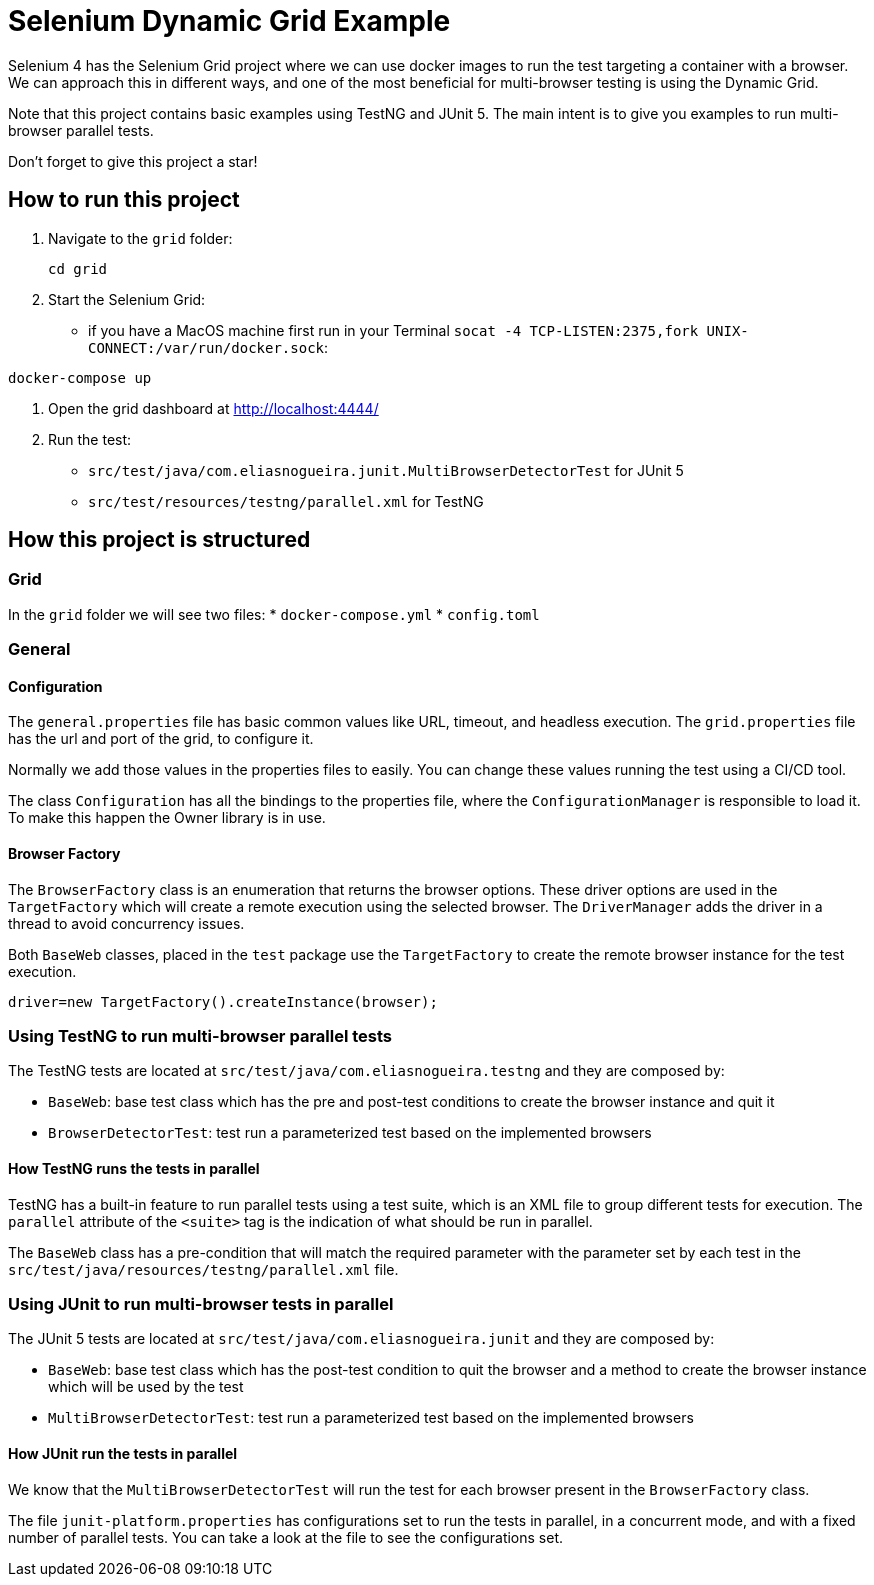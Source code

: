 = Selenium Dynamic Grid Example

Selenium 4 has the Selenium Grid project where we can use docker images to run the test targeting a container with a browser.
We can approach this in different ways, and one of the most beneficial for multi-browser testing is using the Dynamic Grid.

Note that this project contains basic examples using TestNG and JUnit 5.
The main intent is to give you examples to run multi-browser parallel tests.

Don’t forget to give this project a star!

== How to run this project

. Navigate to the `grid` folder:
+
[source,bash]
----
cd grid
----

. Start the Selenium Grid:
* if you have a MacOS machine first run in your Terminal `socat -4 TCP-LISTEN:2375,fork UNIX-CONNECT:/var/run/docker.sock`:

[source,shell]
----
docker-compose up
----

. Open the grid dashboard at http://localhost:4444/

. Run the test:
* `src/test/java/com.eliasnogueira.junit.MultiBrowserDetectorTest` for JUnit 5
* `src/test/resources/testng/parallel.xml` for TestNG

== How this project is structured

=== Grid

In the `grid` folder we will see two files:
* `docker-compose.yml`
* `config.toml`

=== General

==== Configuration

The `general.properties` file has basic common values like URL, timeout, and headless execution.
The `grid.properties` file has the url and port of the grid, to configure it.

Normally we add those values in the properties files to easily.
You can change these values running the test using a CI/CD tool.

The class `Configuration` has all the bindings to the properties file, where the `ConfigurationManager` is responsible to load it.
To make this happen the Owner library is in use.

==== Browser Factory

The `BrowserFactory` class is an enumeration that returns the browser options.
These driver options are used in the `TargetFactory` which will create a remote execution using the selected browser.
The `DriverManager` adds the driver in a thread to avoid concurrency issues.

Both `BaseWeb` classes, placed in the `test` package use the `TargetFactory` to create the remote browser instance for the test execution.

[source,java]
----
driver=new TargetFactory().createInstance(browser);
----

=== Using TestNG to run multi-browser parallel tests

The TestNG tests are located at `src/test/java/com.eliasnogueira.testng` and they are composed by:

- `BaseWeb`: base test class which has the pre and post-test conditions to create the browser instance and quit it
- `BrowserDetectorTest`: test run a parameterized test based on the implemented browsers

==== How TestNG runs the tests in parallel

TestNG has a built-in feature to run parallel tests using a test suite, which is an XML file to group different tests for execution.
The `parallel` attribute of the `<suite>` tag is the indication of what should be run in parallel.

The `BaseWeb` class has a pre-condition that will match the required parameter with the parameter set by each test in the `src/test/java/resources/testng/parallel.xml` file.

=== Using JUnit to run multi-browser tests in parallel

The JUnit 5 tests are located at `src/test/java/com.eliasnogueira.junit` and they are composed by:

- `BaseWeb`: base test class which has the post-test condition to quit the browser and a method to create the browser instance which will be used by the test
- `MultiBrowserDetectorTest`: test run a parameterized test based on the implemented browsers

==== How JUnit run the tests in parallel

We know that the `MultiBrowserDetectorTest` will run the test for each browser present in the `BrowserFactory` class.

The file `junit-platform.properties` has configurations set to run the tests in parallel, in a concurrent mode, and with a fixed number of parallel tests.
You can take a look at the file to see the configurations set.
